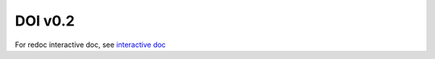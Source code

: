 


DOI v0.2
========

For redoc interactive doc, see `interactive doc <./doi-v0.2-redoc.html>`_

.. openapi:: ../../../specs/PDS_APIs-doi-0.2-swagger.yaml
